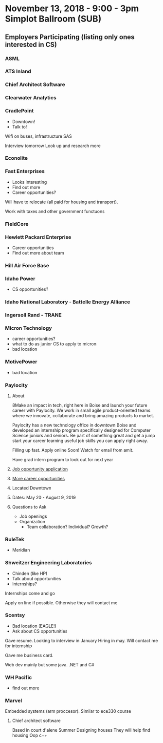 * November 13, 2018 - 9:00 - 3pm Simplot Ballroom (SUB)
** Employers Participating (listing only ones interested in CS)
*** ASML
*** ATS Inland
*** Chief Architect Software
*** Clearwater Analytics
*** *CradlePoint*

	- Downtown!
	- Talk to!
Wifi on buses, infrastructure SAS

Interview tomorrow
Look up and research more

*** Econolite
*** *Fast Enterprises*

	- Looks interesting
	- Find out more
	- Career opportunities?

Will have to relocate (all paid for housing and transport).

Work with taxes and other government functuons

*** FieldCore
*** *Hewlett Packard Enterprise*

	- Career opportunities
	- Find out more about team

*** Hill Air Force Base
*** *Idaho Power*

	- CS opportunities?

*** Idaho National Laboratory - Battelle Energy Alliance
*** Ingersoll Rand - TRANE
*** *Micron Technology*

	- career opportunities?
	- what to do as junior CS to apply to micron
	- bad location

*** MotivePower

	- bad location

*** *Paylocity*
**** About

8Make an impact in tech, right here in Boise and launch your future career with
Paylocity. We work in small agile product-oriented teams where we innovate,
collaborate and bring amazing products to market.

Paylocity has a new technology office in downtown Boise and developed an
internship program specifically designed for Computer Science juniors and seniors. 
Be part of something great and get a jump start your career learning useful job
skills you can apply right away.


Filling up fast. Apply online Soon! 
Watch for email from amit.

Have grad intern program to look out for next year

**** [[http://bit.ly/2019SummerTECHInterns][Job opportunity application]]
**** [[https://www.paylocity.com/careers/][More career opportunities]]
**** Located Downtown
**** Dates: May 20 - August 9, 2019
**** Questions to Ask

	 - Job openings
	 - Organization
	   - Team collaboration? Individual? Growth?

*** RuleTek

	- Meridian

*** *Shweitzer Engineering Laboratories*

	- Chinden (like HP)
	- Talk about opportunities
	- Internships?

Internships come and go

Apply on line if possible.
Otherwise they will contact me

*** *Scentsy*

	- Bad location (EAGLE!)
	- Ask about CS opportunities

Gave resume.
Looking to interview in January
Hiring in may. Will contact me for internship

Gave me business card.

Web dev mainly but some java. .NET and C#

*** WH Pacific

	- find out more

*** Marvel
	  Embedded systems (arm proccesor). Similar to ece330 course
	  
**** Chief architect software
	   Based in court d'alene
	   Summer
	   Designing houses
	   They will help find housing
	   Oop c++

